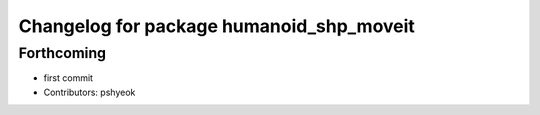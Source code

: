 ^^^^^^^^^^^^^^^^^^^^^^^^^^^^^^^^^^^^^^^^^
Changelog for package humanoid_shp_moveit
^^^^^^^^^^^^^^^^^^^^^^^^^^^^^^^^^^^^^^^^^

Forthcoming
-----------
* first commit
* Contributors: pshyeok
